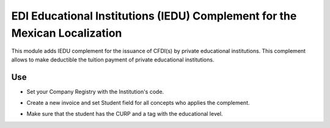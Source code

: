 EDI Educational Institutions (IEDU) Complement for the Mexican Localization
===========================================================================

This module adds IEDU complement for the issuance of CFDI(s) by private educational institutions. This complement allows to make deductible the tuition payment of private educational institutions.

Use
---
- Set your Company Registry with the Institution's code.

.. image:: https://drive.google.com/uc?export=&id=1YUfRP8bRTGN2t96hcHQzg9BBqqmhrtTK

- Create a new invoice and set Student field for all concepts who applies the complement.

.. image:: https://drive.google.com/uc?export=&id=1sTVtF8RcHo-hKK9CCa-lqAVVq0IkAPq4

- Make sure that the student has the CURP and a tag with the educational level.

.. image:: https://drive.google.com/uc?export=&id=1si4sRqbJPiE9fFQp8F7h-pi21Z2tKv-v
